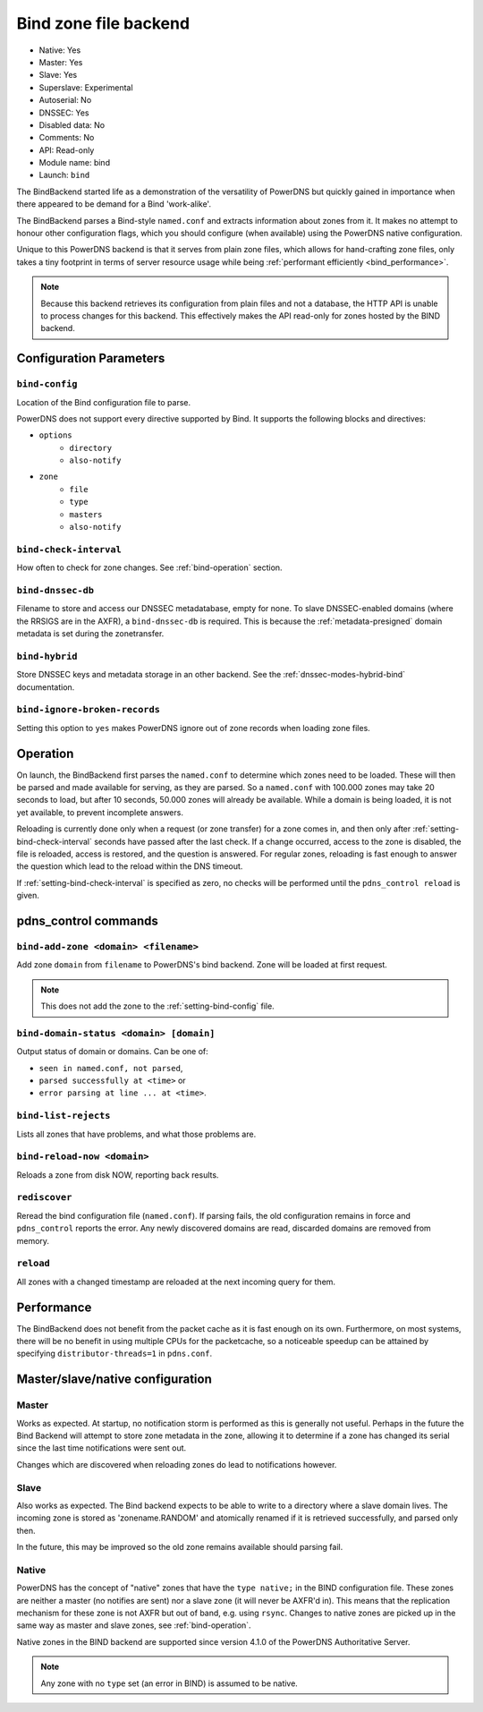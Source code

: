 Bind zone file backend
======================

* Native: Yes
* Master: Yes
* Slave: Yes
* Superslave: Experimental
* Autoserial: No
* DNSSEC: Yes
* Disabled data: No
* Comments: No
* API: Read-only
* Module name: bind
* Launch: ``bind``

The BindBackend started life as a demonstration of the versatility of
PowerDNS but quickly gained in importance when there appeared to be
demand for a Bind 'work-alike'.

The BindBackend parses a Bind-style ``named.conf`` and extracts
information about zones from it. It makes no attempt to honour other
configuration flags, which you should configure (when available) using
the PowerDNS native configuration.

Unique to this PowerDNS backend is that it serves from plain zone files,
which allows for hand-crafting zone files, only takes a tiny footprint
in terms of server resource usage while being
:ref:`performant efficiently <bind_performance>`.

.. note::
  Because this backend retrieves its configuration from plain files and
  not a database, the HTTP API is unable to process changes for this
  backend. This effectively makes the API read-only for zones hosted by
  the BIND backend.

Configuration Parameters
------------------------

.. _setting-bind-config:

``bind-config``
~~~~~~~~~~~~~~~

Location of the Bind configuration file to parse.

PowerDNS does not support every directive supported by Bind.
It supports the following blocks and directives:

* ``options``
   * ``directory``
   * ``also-notify``
* ``zone``
   * ``file``
   * ``type``
   * ``masters``
   * ``also-notify``

.. _setting-bind-check-interval:

``bind-check-interval``
~~~~~~~~~~~~~~~~~~~~~~~

How often to check for zone changes. See :ref:`bind-operation` section.

.. _setting-bind-dnssec-db:

``bind-dnssec-db``
~~~~~~~~~~~~~~~~~~

Filename to store and access our DNSSEC metadatabase, empty for none. To
slave DNSSEC-enabled domains (where the RRSIGS are in the AXFR), a
``bind-dnssec-db`` is required. This is because the
:ref:`metadata-presigned` domain metadata is set
during the zonetransfer.

.. _setting-bind-hybrid:

``bind-hybrid``
~~~~~~~~~~~~~~~

Store DNSSEC keys and metadata storage in an other backend. See the
:ref:`dnssec-modes-hybrid-bind` documentation.

.. _setting-bind-ignore-broken-records:

``bind-ignore-broken-records``
~~~~~~~~~~~~~~~~~~~~~~~~~~~~~~

Setting this option to ``yes`` makes PowerDNS ignore out of zone records
when loading zone files.

.. _bind-operation:

Operation
---------

On launch, the BindBackend first parses the ``named.conf`` to determine
which zones need to be loaded. These will then be parsed and made
available for serving, as they are parsed. So a ``named.conf`` with
100.000 zones may take 20 seconds to load, but after 10 seconds, 50.000
zones will already be available. While a domain is being loaded, it is
not yet available, to prevent incomplete answers.

Reloading is currently done only when a request (or zone transfer) for a
zone comes in, and then only after :ref:`setting-bind-check-interval`
seconds have passed after the last check. If a change occurred, access
to the zone is disabled, the file is reloaded, access is restored, and
the question is answered. For regular zones, reloading is fast enough to
answer the question which lead to the reload within the DNS timeout.

If :ref:`setting-bind-check-interval` is specified as
zero, no checks will be performed until the ``pdns_control reload`` is
given.

pdns\_control commands
----------------------

``bind-add-zone <domain> <filename>``
~~~~~~~~~~~~~~~~~~~~~~~~~~~~~~~~~~~~~

Add zone ``domain`` from ``filename`` to PowerDNS's bind backend. Zone
will be loaded at first request.

.. note::
  This does not add the zone to the :ref:`setting-bind-config` file.

``bind-domain-status <domain> [domain]``
~~~~~~~~~~~~~~~~~~~~~~~~~~~~~~~~~~~~~~~~

Output status of domain or domains. Can be one of:

* ``seen in named.conf, not parsed``,
* ``parsed successfully at <time>`` or
* ``error parsing at line ... at <time>``.

``bind-list-rejects``
~~~~~~~~~~~~~~~~~~~~~

Lists all zones that have problems, and what those problems are.

``bind-reload-now <domain>``
~~~~~~~~~~~~~~~~~~~~~~~~~~~~

Reloads a zone from disk NOW, reporting back results.

``rediscover``
~~~~~~~~~~~~~~

Reread the bind configuration file (``named.conf``). If parsing fails,
the old configuration remains in force and ``pdns_control`` reports the
error. Any newly discovered domains are read, discarded domains are
removed from memory.

``reload``
~~~~~~~~~~

All zones with a changed timestamp are reloaded at the next incoming
query for them.

.. _bind_performance:

Performance
-----------

The BindBackend does not benefit from the packet cache as it is fast
enough on its own. Furthermore, on most systems, there will be no
benefit in using multiple CPUs for the packetcache, so a noticeable
speedup can be attained by specifying
``distributor-threads=1`` in ``pdns.conf``.

Master/slave/native configuration
---------------------------------

Master
~~~~~~

Works as expected. At startup, no notification storm is performed as
this is generally not useful. Perhaps in the future the Bind Backend
will attempt to store zone metadata in the zone, allowing it to
determine if a zone has changed its serial since the last time
notifications were sent out.

Changes which are discovered when reloading zones do lead to
notifications however.

Slave
~~~~~

Also works as expected. The Bind backend expects to be able to write to
a directory where a slave domain lives. The incoming zone is stored as
'zonename.RANDOM' and atomically renamed if it is retrieved
successfully, and parsed only then.

In the future, this may be improved so the old zone remains available
should parsing fail.

Native
~~~~~~

PowerDNS has the concept of "native" zones that have the
``type native;`` in the BIND configuration file. These zones are neither
a master (no notifies are sent) nor a slave zone (it will never be
AXFR'd in). This means that the replication mechanism for these zone is
not AXFR but out of band, e.g. using ``rsync``. Changes to native zones
are picked up in the same way as master and slave zones, see
:ref:`bind-operation`.

Native zones in the BIND backend are supported since version 4.1.0 of
the PowerDNS Authoritative Server.

.. note::
  Any zone with no ``type`` set (an error in BIND) is assumed to be native.

